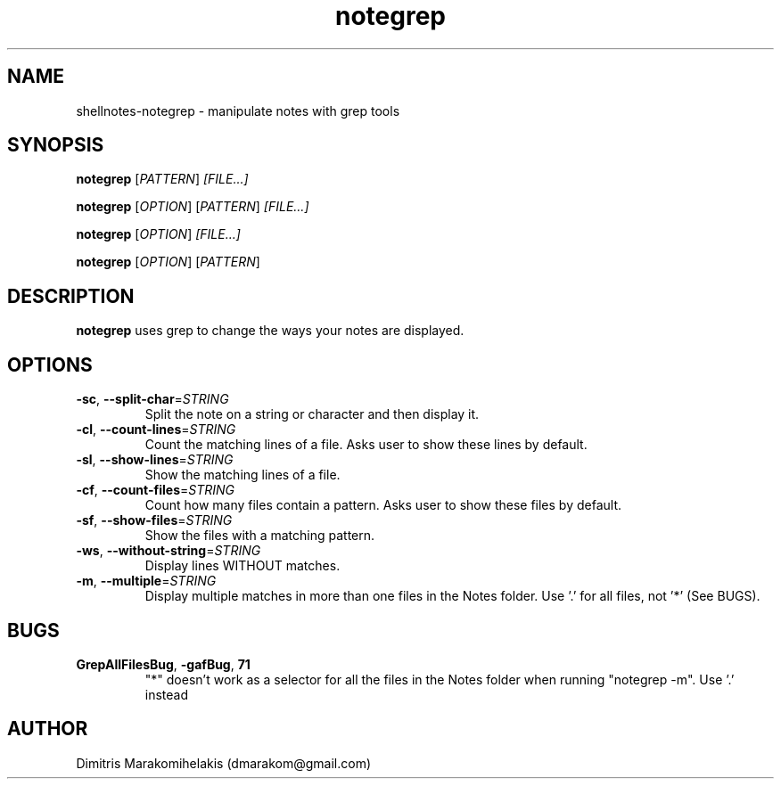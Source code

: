 .\" Manpage for shellnotes-notegrep.
.\" Contact dmarakom@gmail.com to correct errors or typos.

.TH notegrep 1
.SH NAME

shellnotes-notegrep \- manipulate notes with grep tools

.SH SYNOPSIS
.PP
.B notegrep
[\fIPATTERN\fR]
.IR [FILE...]
.PP
.B notegrep
[\fIOPTION\fR]
[\fIPATTERN\fR]
.IR [FILE...]
.PP
.B notegrep
[\fIOPTION\fR]
.IR [FILE...]
.PP
.B notegrep
[\fIOPTION\fR]
[\fIPATTERN\fR]

.SH DESCRIPTION

.B notegrep
uses grep to change the ways your notes are displayed.

.SH OPTIONS

.TP
.BR \-sc ", " \--split-char =\fISTRING\fR
Split the note on a string or character and then display it.

.TP
.BR \-cl ", " \--count-lines =\fISTRING\fR
Count the matching lines of a file.
Asks user to show these lines by default.

.TP
.BR \-sl ", " \--show-lines =\fISTRING\fR
Show the matching lines of a file.

.TP
.BR \-cf ", " \--count-files =\fISTRING\fR
Count how many files contain a pattern.
Asks user to show these files by default.

.TP
.BR \-sf ", " \--show-files =\fISTRING\fR
Show the files with a matching pattern.

.TP
.BR \-ws ", " \--without-string =\fISTRING\fR
Display lines WITHOUT matches.

.TP
.BR \-m ", " \--multiple =\fISTRING\fR
Display multiple matches in more than one files in the Notes folder. Use '.' for all files, not '*' (See BUGS).

.SH BUGS

.TP
.BR \GrepAllFilesBug ", " \-gafBug ", " \71
"*" doesn't work as a selector for all the files in the Notes folder when running "notegrep -m". Use '.' instead

.SH AUTHOR

Dimitris Marakomihelakis (dmarakom@gmail.com)
